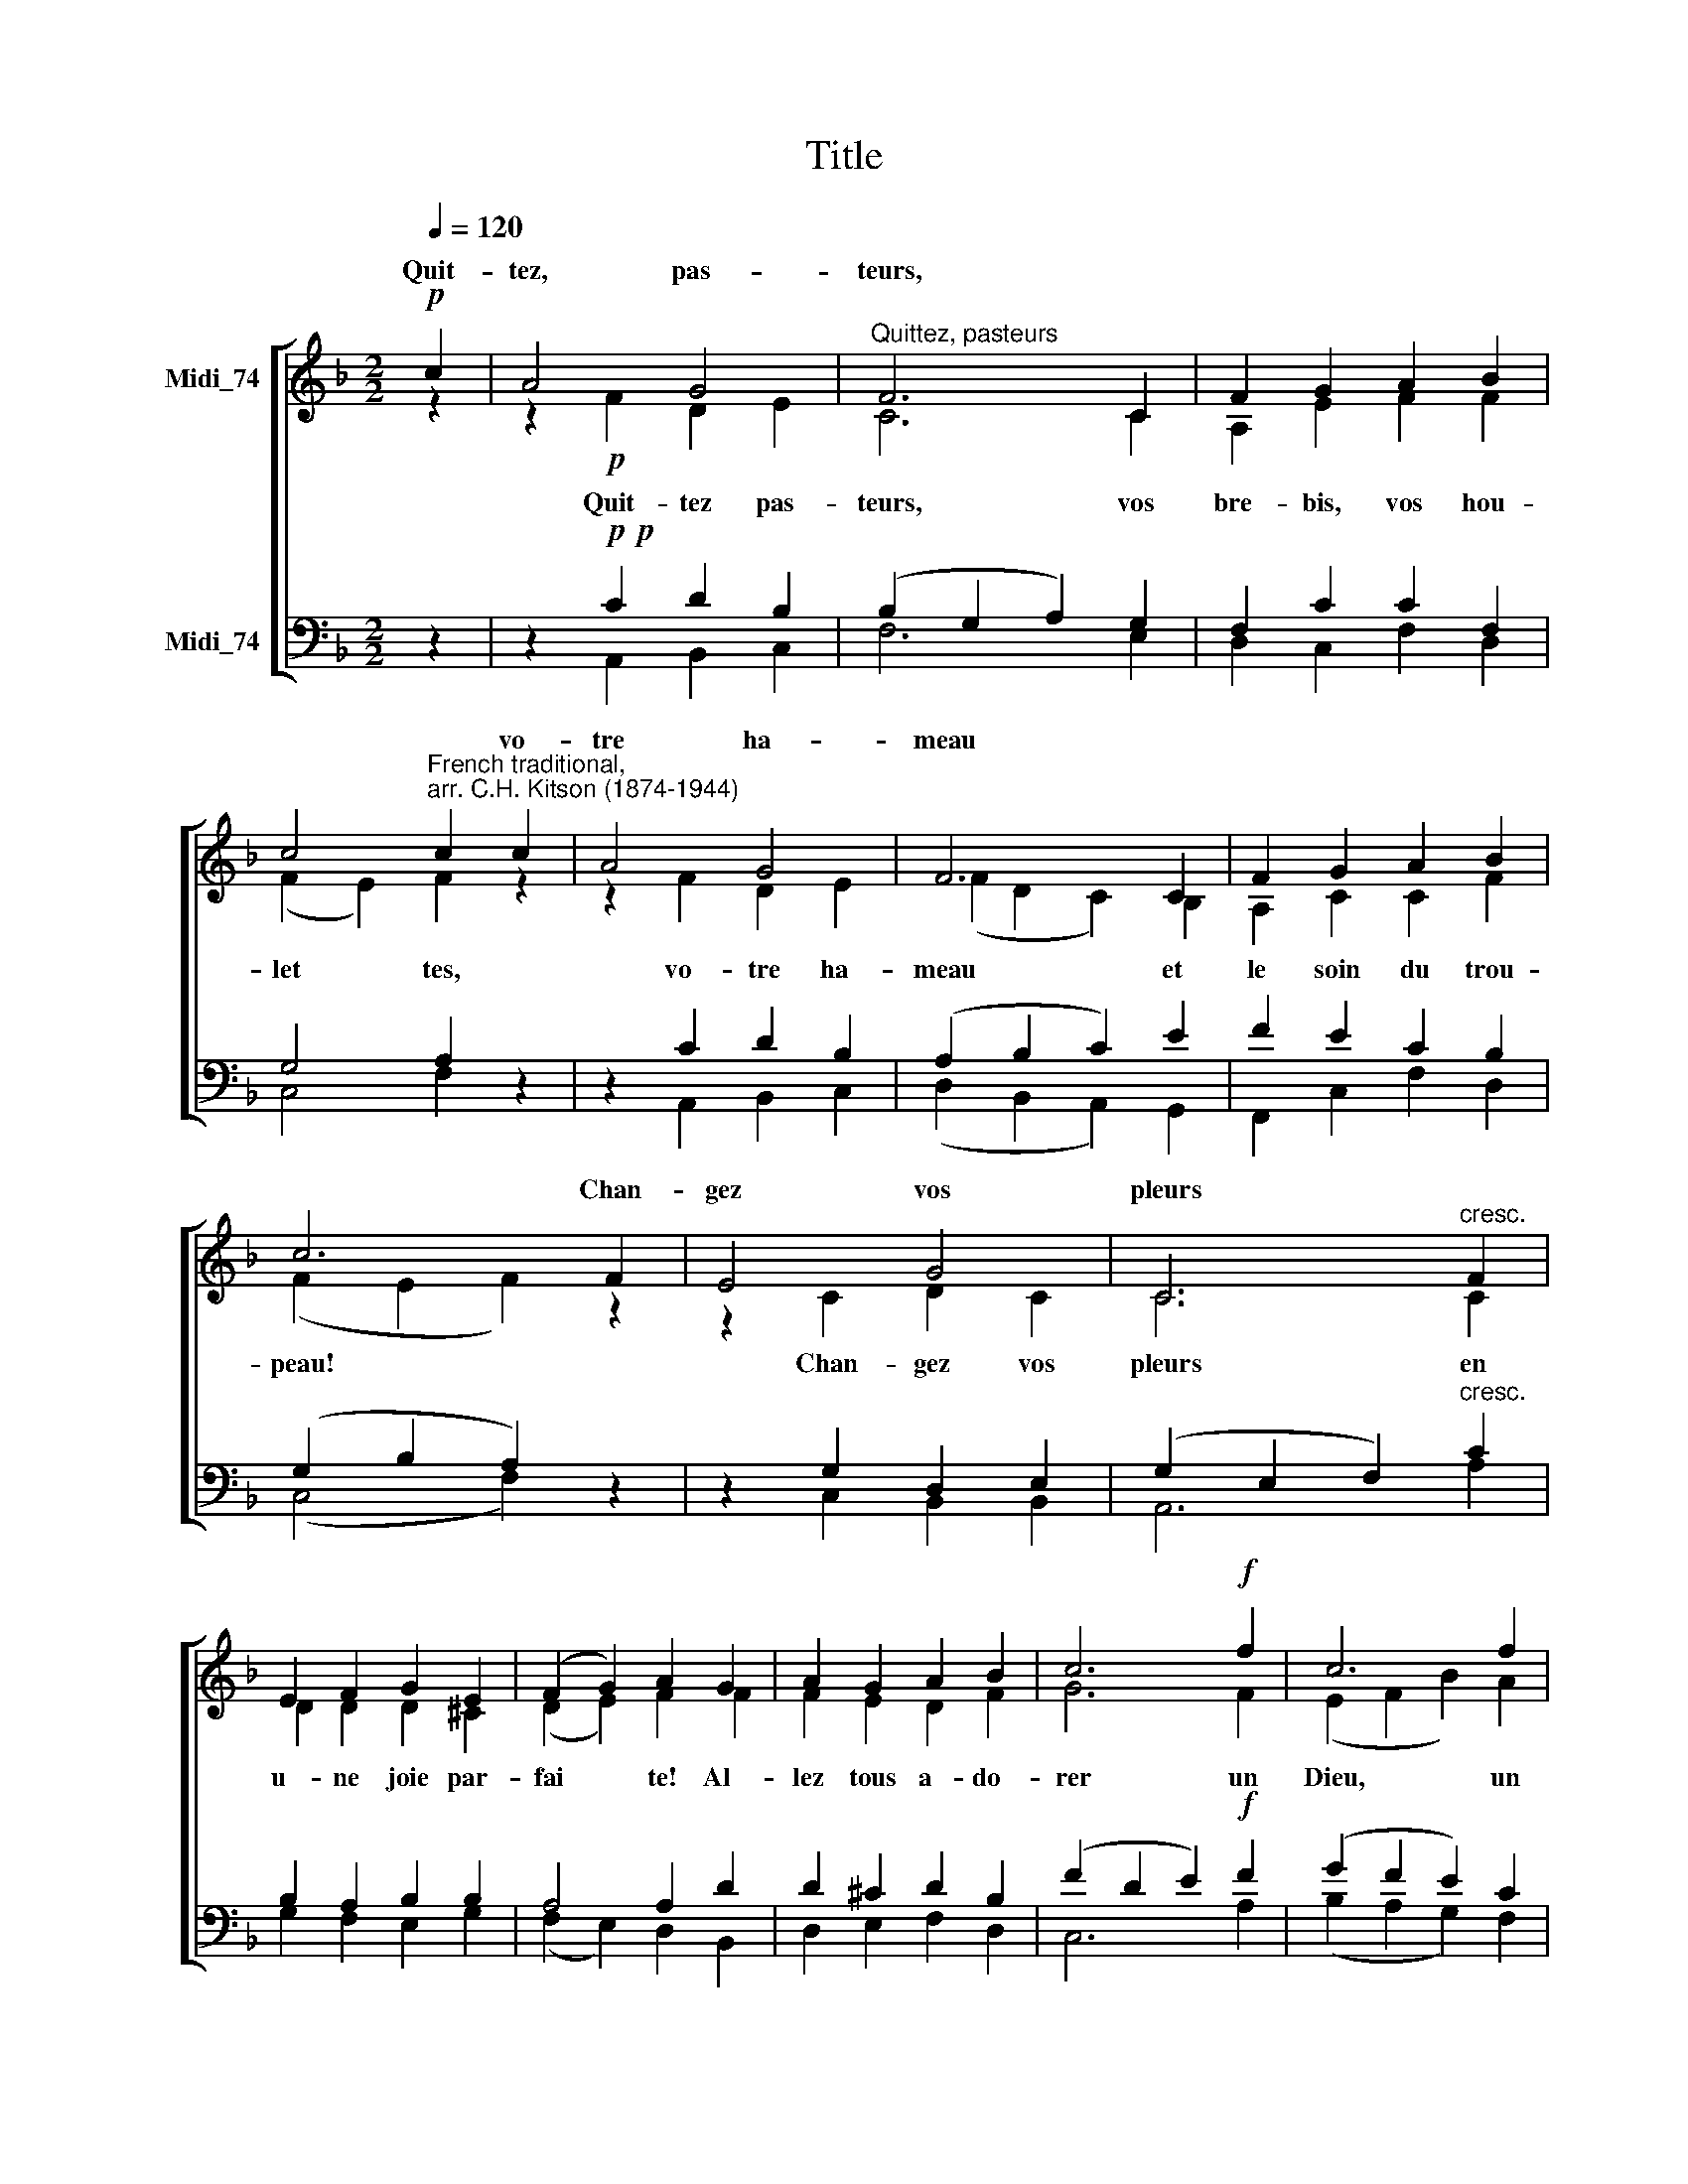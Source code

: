 X:1
T:Title
%%score [ ( 1 2 ) ( 3 4 ) ]
L:1/8
Q:1/4=120
M:2/2
K:F
V:1 treble nm="Midi_74" snm=" "
V:2 treble 
V:3 bass nm="Midi_74"
V:4 bass 
V:1
!p! c2 | A4 G4 |"^Quittez, pasteurs" F6 C2 | F2 G2 A2 B2 | %4
w: Quit-|tez, pas-|teurs, *||
 c4"^French traditional,\narr. C.H. Kitson (1874-1944)" c2 c2 | A4 G4 | F6 C2 | F2 G2 A2 B2 | %8
w: * * vo-|tre ha-|meau *||
 c6 F2 | E4 G4 | C6"^cresc." F2 | E2 F2 G2 E2 | (F2 G2) A2 G2 | A2 G2 A2 B2 | c6!f! f2 | c6 f2 | %16
w: * Chan-|gez vos|pleurs *||||||
 c6 f2 | e2 d2!>(! c2 B2 | A4 G4 | A6!>)!!f! f2 | c6 f2 | c6 f2 | e2 d2 c2!>(! B2 | A4 G4 | %24
w: ||||||||
 F6!>)! || z2 | z2!pp! F2 D2 E2 | F6 G2 | A2 B2 c2 d2 | c4 c2 z2 | z2 c2 B2 G2 | (B4 A2) G2 | %32
w: ||||||||
 A2 B2 c2 d2 | c6 z2 | z2 c2 =B2 d2 | c6 c2 | d2 c2 B2 d2 | (c2 B2) A2 B2 | c2 e2 f2 g2 | %39
w: ||Re- con- nais-|sez *||||
 (e2 d2 c2)!f! z2 | z2!f! f2 c4 | z2 f2 c4 | z2 f2"^dim." (e2 d2) | (c2 A2) B4 | A6!pp! z2 | %45
w: |Il est,|il est,|le fi *|dèle * *||
 z2!pp! f2 c4 | z2 f2 c4 | z2 f2 (e2 d2) | c4 B4 | A6 ||!f! c2 | A4 G4 | F6 C2 | F2 G2 A2 B2 | %54
w: Il est,|il est,|le fi *|dèle *||Rois|d'O ri-|ent! *||
 c4 c2 c2 | A4 G4 | F6 C2 | F2 G2 A2 B2 | c6!p! F2 | E4 G4 | C6 F2 | E2 F2 G2 E2 | %62
w: * * à|ce grand|Roi *||* L'a-|stre bril-|lant *||
 (F2 G2) A2"^cresc." G2 | A2 G2 A2 B2 | c6!f! f2 | c6 f2 | c6 f2 | e2 d2 c2 B2 | A4 G4 | %69
w: ||* Of-|frez, of-|frez, of-|frez l'or, la myrrhe|et l'en-|
 A6!ff! f2 | c6 f2 | c6 f2 | e2 d2 c2 B2 | A4 G4 | F6 |] %75
w: cens, of-|frez, of-|frez, of-|frez l'or, la myrrhe|et l'en-|cens.|
V:2
 z2 | z2!p! F2 D2 E2 | C6 C2 | A,2 E2 F2 F2 | (F2 E2) F2 z2 | z2 F2 D2 E2 | (F2 D2 C2) B,2 | %7
w: |Quit- tez pas-|teurs, vos|bre- bis, vos hou-|let * tes,|vo- tre ha-|meau * * et|
 A,2 C2 C2 F2 | (F2 E2 F2) z2 | z2 C2 D2 C2 | C6 C2 | D2 D2 D2 ^C2 | (D2 E2) F2 F2 | F2 E2 D2 F2 | %14
w: le soin du trou-|peau! * *|Chan- gez vos|pleurs en|u- ne joie par-|fai * te! Al-|lez tous a- do-|
 G6 F2 | (E2 F2 B2) A2 | (G2 F2 E2) F2 | F2 F2 A2 G2 | F4 E4 | F6 F2 | (E2 F2 B2) A2 | %21
w: rer un|Dieu, * * un|Dieu, * * un|Dieu qui vient vous|con- so-|ler, un|Dieu, * * un|
 (G2 F2 E2) F2 | F2 F2 A2 G2 | F4 (D2 E2) | C6 || z2 | z2 C2 D2 B,2 | C6 E2 | F2 F2 F2 B2 | %29
w: Dieu, * * un|Dieu qui vient vous|con- so *|ler.||Vous les ver-|rez cou-|ché dans une é-|
 G4 G2 z2 | z2 F2 D2 E2 | (F2 G2 F2) E2 | F2 F2 F2 B2 | G6 A2 | G6 F2 | (E2 F2 G2) A2 | %36
w: ta- ble|comme un en-|fant, * * nu,|pau- vre, lan- guis-|sant, re-|con *|sez * * son|
 B2 A2 G2 B2 | (A2 G2) F2 E2 | F2 B2 c2 B2 | G6 c2 | (E2 F2 B2) A2 | (G2 F2 E2) c2 | c2 B2 F4 | %43
w: a- mour in- ef-|fa * ble pour|nous ve- nir cher-|cher: Il|est, * * il|est, * * il|est le fi-|
 F4 (F2 E2) | F6 c2 | (E2 F2 B2) A2 | (G2 F2 E2) c2 | c2 B2 F4 | (F2 C2) (F2 E2) | C6 || z2 | %51
w: dèle Ber *|ger! Il|est, * * il|est, * * il|est le fi-|dèle * Ber *|ger!||
 z2!f! F2 F2 _E2 | (_E2 C2 D2) A,2 | B,2 F2 F2 F2 | (F2 E2) F2 z2 | z2 F2 D2 E2 | (E2 A,2 D2) F2 | %57
w: Rois d'O- ri-|ent! * * L'é-|toi- le vous é-|clai * re;|à ce grand|Roi * * ren-|
 F2 F2 F2 F2 | (F2 E2 F2) z2 | z2!p! C2 D2 C2 | C6 C2 | D2 D2 D2 ^C2 | (D2 E2) F2 F2 | %63
w: dez hom- mage et|foi! * *|L'a- stre bril-|lant vous|mène à la lu-|miè * re de|
 F2 E2 D2 F2 | (F2 E2 F2) z2 | z2!f! G2 A2 z2 | z2 E2 F2 A2 | F2 F2 A2 G2 | F4 E4 | F6 z2 | %70
w: ce So- leil nais-|sant; * *|Of- frez,|of- frez, of-|frez l'or, la myrrhe|et l'en-|cens,|
 z2!ff! G2 A2 z2 | z2 G2 A2 B2 | B2 B2 A2 G2 | F4 E4 | C6 |] %75
w: Of- frez,|of- frez, of-|frez l'or, la myrrhe|et l'en-|cens.|
V:3
 z2 | z2!p!!p! C2 D2 B,2 | (B,2 G,2 A,2) G,2 | F,2 C2 C2 F,2 | G,4 A,2 z2 | z2 C2 D2 B,2 | %6
w: ||||||
 (A,2 B,2 C2) E2 | F2 E2 C2 B,2 | (G,2 B,2 A,2) z2 | z2 G,2 D,2 E,2 | (G,2 E,2 F,2)"^cresc." C2 | %11
w: |||||
 B,2 A,2 B,2 B,2 | A,4 A,2 D2 | D2 ^C2 D2 B,2 | (F2 D2 E2)!f! F2 | (G2 F2 E2) C2 | C6 C2 | %17
w: ||||||
 C2 B,2!>(! D2 D2 | C4 C4 | C6!>)!!f! F2 |"^This edition  Andrew Sims 2015" (G2 F2 E2) C2 | C6 C2 | %22
w: |||||
 C2 B,2 D2!>(! D2 | (C2 A,2) B,4 | A,6!>)! ||!p! z2 | z2!pp! A,2 B,2 B,2 | (B,2 G,2 A,2) C2 | %28
w: ||||||
 C2 C2 C2 F2 | (F2 D2) E2 z2 | z2 F2 G2 B,2 | C6 C2 | C2 C2 C2 F2 | (F2 D2 E2) F2 | C4 (D2 =B,2) | %35
w: ||||||* nais *|
 (C2 D2 E2) F2 | G,2 A,2 B,2 G,2 | (A,2 B,2) C2 C2 | C2 G2 F2 D2 | (C2 D2 E2)!f! F2 | C6 F2 | %41
w: ||||||
 C6 F2 | E2 D2"^dim." (C2 B,2) | A,4 G,4 | A,4 z2!pp! F2 | C6 F2 | C6 F2 | E2 D2 (C2 B,2) | %48
w: |||||||
 A,4 G,4 | F,6 || z2 | z2!f! C2 D2 C2 | (C2 A,2 B,2) F,2 | F,2 D2 C2 B,2 | G,4 A,2 z2 | %55
w: |||||||
 z2 C2 D2 A,2 | A,6 A,2 | B,2 D2 C2 F,2 | (G,4 A,2) z2 | z2!p! G,2 D,2 E,2 | (G,2 E,2 F,2) C2 | %61
w: ||||||
 B,2 A,2 B,2 B,2 | A,4 A,2"^cresc." D2 | D2 ^C2 D2 B,2 | G,4 A,2 z2 | z2!f! E2 F2 z2 | %66
w: |||||
 z2 G2 C2 C2 | C2 B,2 D2 D2 | C4 C4 | C6 z2 | z2!ff! E2 F2 z2 | z2 E2 F4- | F2 F2 F2 D2 | %73
w: |||||of- frez||
 (C2 A,2) B,4 | A,6 |] %75
w: ||
V:4
 z2 | z2 A,,2 B,,2 C,2 | F,6 E,2 | D,2 C,2 F,2 D,2 | C,4 F,2 z2 | z2 A,,2 B,,2 C,2 | %6
w: ||||||
 (D,2 B,,2 A,,2) G,,2 | F,,2 C,2 F,2 D,2 | (C,4 F,2) z2 | z2 C,2 B,,2 B,,2 | A,,6 A,2 | %11
w: |||||
 G,2 F,2 E,2 G,2 | (F,2 E,2) D,2 B,,2 | D,2 E,2 F,2 D,2 | C,6 A,2 | (B,2 A,2 G,2) F,2 | %16
w: |||||
 (E,2 D,2 C,2) A,,2 | B,,2 B,,2 B,,2 B,,2 | (C,2 F,2) (C2 B,2) | (A,2 G,2 F,2) A,2 | %20
w: ||||
 (B,2 A,2 G,2) F,2 | (E,2 D,2 C,2) A,,2 | B,,2 B,,2 B,,2 B,,2 | C,4 C,4 | [F,,C,]6 || C2 | %26
w: |||||Vous|
 A,4 G,4 | F,6 C,2 | F,2 G,2 A,2 B,2 | C4 C2 C2 | A,4 G,4 | F,6 C,2 | F,2 G,2 A,2 B,2 | C6 F,2 | %34
w: les ver-|rez *||* * comme|un en-|fant *|||
 E,4 G,4 | C,6 F,2 | E,2 F,2 G,2 E,2 | (F,2 G,2) A,2 G,2 | A,2 G,2 A,2 B,2 | C6 A,2 | %40
w: |sez *|||||
 (B,2 A,2 G,2) F,2 | (E,2 D,2 C,2) A,,2 | B,,2 B,,2 B,,4 | C,4 C,4 | (F,2 C,2 F,2) A,2 | %45
w: |||||
 (B,2 A,2 G,2) F,2 | (E,2 D,2 C,2) A,,2 | B,,2 B,,2 B,,4 | C,4 C,4 | [F,,C,]6 || z2 | %51
w: ||||||
 z2 A,,2 B,,2 C,2 | (A,,2 F,,2 B,,2) _E,2 | D,2 B,,2 F,2 D,2 | C,4 F,2 z2 | z2 A,,2 =B,,2 ^C,2 | %56
w: |||||
 D,6 _E,2 | D,2 B,,2 F,2 D,2 | (C,4 F,2) z2 | z2 C,2 B,,2 B,,2 | A,,6 A,2 | G,2 F,2 E,2 G,2 | %62
w: ||||||
 (F,2 E,2) D,2 B,,2 | D,2 E,2 F,2 D,2 | C,4 F,2 z2 | z2 C,2 F,2 z2 | z2 C,2 A,,2 F,,2 | %67
w: |||||
 B,,2 B,,2 B,,2 B,,2 | (C,2 F,2) (C2 B,2) | (A,2 G,2 F,2) z2 | z2 C,2 F,2 z2 | z2 C,2 _E,2 D,2 | %72
w: ||||of- frez, of-|
 G,2 G,2 A,2 B,2 | C4 C,4 | F,6 |] %75
w: frez * * *|||

